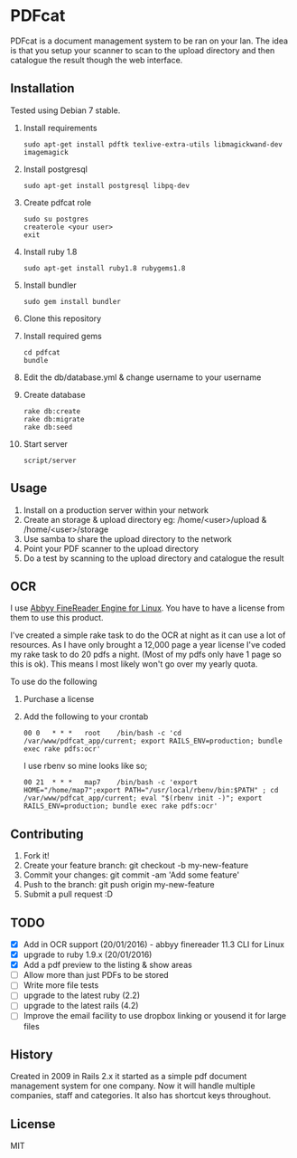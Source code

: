 * PDFcat

PDFcat is a document management system to be ran on your lan. The idea is that you setup your scanner to scan to the upload directory and then catalogue the result though the web interface.

** Installation

Tested using Debian 7 stable.

1. Install requirements
   : sudo apt-get install pdftk texlive-extra-utils libmagickwand-dev imagemagick

2. Install postgresql
   : sudo apt-get install postgresql libpq-dev

3. Create pdfcat role
   : sudo su postgres
   : createrole <your user>
   : exit

4. Install ruby 1.8
   : sudo apt-get install ruby1.8 rubygems1.8

5. Install bundler
   : sudo gem install bundler

6. Clone this repository

7. Install required gems
   : cd pdfcat
   : bundle

8. Edit the db/database.yml & change username to your username

9. Create database
   : rake db:create
   : rake db:migrate
   : rake db:seed

10. Start server
    : script/server

** Usage

1. Install on a production server within your network
2. Create an storage & upload directory eg: /home/<user>/upload & /home/<user>/storage
3. Use samba to share the upload directory to the network
4. Point your PDF scanner to the upload directory
5. Do a test by scanning to the upload directory and catalogue the result

** OCR

I use [[http://www.abbyy.com.au/ocr-sdk-linux/][Abbyy FineReader Engine for Linux]]. You have to have a license from them to use this product.

I've created a simple rake task to do the OCR at night as it can use a lot of resources. As I have only brought a 12,000 page a year license I've coded my rake task to do 20 pdfs a night. (Most of my pdfs only have 1 page so this is ok). This means I most likely won't go over my yearly quota.

To use do the following
1. Purchase a license
2. Add the following to your crontab
   : 00	0	* * *	root	/bin/bash -c 'cd /var/www/pdfcat_app/current; export RAILS_ENV=production; bundle exec rake pdfs:ocr'
   I use rbenv so mine looks like so;
   : 00	21	* * *	map7	/bin/bash -c 'export HOME="/home/map7";export PATH="/usr/local/rbenv/bin:$PATH" ; cd /var/www/pdfcat_app/current; eval "$(rbenv init -)"; export RAILS_ENV=production; bundle exec rake pdfs:ocr'

** Contributing

1. Fork it!
2. Create your feature branch: git checkout -b my-new-feature
3. Commit your changes: git commit -am 'Add some feature'
4. Push to the branch: git push origin my-new-feature
5. Submit a pull request :D

** TODO


- [X] Add in OCR support (20/01/2016) - abbyy finereader 11.3 CLI for Linux
- [X] upgrade to ruby 1.9.x (20/01/2016)
- [X] Add a pdf preview to the listing & show areas
- [ ] Allow more than just PDFs to be stored
- [ ] Write more file tests
- [ ] upgrade to the latest ruby (2.2)
- [ ] upgrade to the latest rails (4.2)
- [ ] Improve the email facility to use dropbox linking or yousend it for large files

** History

Created in 2009 in Rails 2.x it started as a simple pdf document management system for one company. Now it will handle multiple companies, staff and categories. It also has shortcut keys throughout.

** License

MIT
